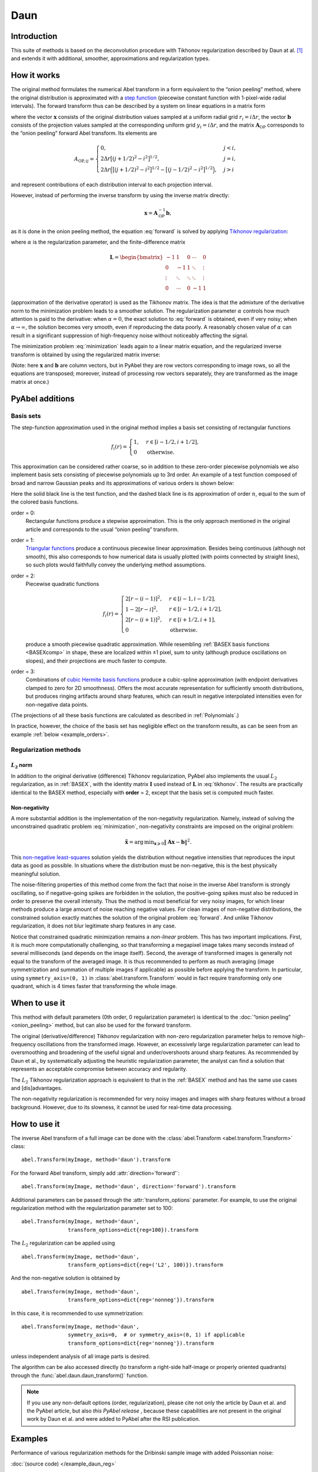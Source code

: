 .. _Daun:

Daun
====


Introduction
------------

This suite of methods is based on the deconvolution procedure with Tikhonov
regularization described by Daun at al. [1]_ and extends it with additional,
smoother, approximations and regularization types.


How it works
------------

The original method formulates the numerical Abel transform in a form
equivalent to the “onion peeling” method, where the original distribution is
approximated with a `step function
<https://en.wikipedia.org/wiki/Step_function>`__ (piecewise constant function
with 1-pixel-wide radial intervals). The forward transform thus can be
described by a system on linear equations in a matrix form

.. math::
    \mathbf A_\text{OP} \mathbf x = \mathbf b,
    :label: forward

where the vector :math:`\mathbf x` consists of the original distribution values
sampled at a uniform radial grid :math:`r_i = i \Delta r`, the vector
:math:`\mathbf b` consists of the projection values sampled at the
corresponding uniform grid :math:`y_i = i \Delta r`, and the matrix
:math:`\mathbf A_\text{OP}` corresponds to the “onion peeling” forward Abel
transform. Its elements are

.. math::
    A_{\text{OP}, ij} = \begin{cases}
        0, & j < i, \\
        2 \Delta r \big[(j + 1/2)^2 - i^2\big]^{1/2}, & j = i, \\
        2 \Delta r \Big(\big[(j + 1/2)^2 - i^2\big]^{1/2} -
                        \big[(j - 1/2)^2 - i^2\big]^{1/2}\Big), & j > i
    \end{cases}

and represent contributions of each distribution interval to each projection
interval.

However, instead of performing the inverse transform by using the inverse
matrix directly:

.. math::
    \mathbf x = \mathbf A_\text{OP}^{-1} \mathbf b,

as it is done in the onion peeling method, the equation :eq:`forward` is solved
by applying `Tikhonov regularization
<https://en.wikipedia.org/wiki/Tikhonov_regularization>`__:

.. math::
    \tilde{\mathbf x} = \operatorname{arg\,min}_{\mathbf x} \left(
        \|\mathbf A_\text{OP} \mathbf x - \mathbf b\|^2 +
        \alpha \|\mathbf L \mathbf x\|^2
    \right),
    :label: minimization

where :math:`\alpha` is the regularization parameter, and the finite-difference
matrix

.. math::
    \mathbf L = \begin{bmatrix}
        -1     &  1     & 0      & \cdots & 0      \\
        0      & -1     & 1      & \ddots & \vdots \\
        \vdots & \ddots & \ddots & \ddots & \vdots \\
        0      & \cdots & 0      & -1     & 1
    \end{bmatrix}

(approximation of the derivative operator) is used as the Tikhonov matrix. The
idea is that the admixture of the derivative norm to the minimization problem
leads to a smoother solution. The regularization parameter :math:`\alpha`
controls how much attention is paid to the derivative: when :math:`\alpha = 0`,
the exact solution to :eq:`forward` is obtained, even if very noisy; when
:math:`\alpha \to \infty`, the solution becomes very smooth, even if
reproducing the data poorly. A reasonably chosen value of :math:`\alpha` can
result in a significant suppression of high-frequency noise without noticeably
affecting the signal.

The minimization problem :eq:`minimization` leads again to a linear matrix
equation, and the regularized inverse transform is obtained by using the
regularized matrix inverse:

.. math::
    \tilde{\mathbf x} = \mathbf A_\text{Tik}^{-1} \mathbf b_\text{Tik},
    \quad
    A_\text{Tik} = (\mathbf A^T \mathbf A +
                    \alpha \mathbf A \mathbf L^T \mathbf L),
    \quad
    \mathbf b_\text{Tik} = A^T \mathbf b.
    :label: tikhonov

(Note: here :math:`\mathbf x` and :math:`\mathbf b` are column vectors, but in
PyAbel they are row vectors corresponding to image rows, so all the equations
are transposed; moreover, instead of processing row vectors separately, they
are transformed as the image matrix at once.)


PyAbel additions
----------------

Basis sets
^^^^^^^^^^

The step-function approximation used in the original method implies a basis set
consisting of rectangular functions

.. math::
    f_i(r) = \begin{cases}
        1, & r \in [i - 1/2, i + 1/2], \\
        0  & \text{otherwise}.
    \end{cases}

This approximation can be considered rather coarse, so in addition to these
zero-order piecewise polynomials we also implement basis sets consisting of
piecewise polynomials up to 3rd order. An example of a test function composed
of broad and narrow Gaussian peaks and its approximations of various orders is
shown below:

.. plot:: transform_methods/daun-basis.py
    :align: center

Here the solid black line is the test function, and the dashed black line is
its approximation of order :math:`n`, equal to the sum of the colored basis
functions.

order = 0:
    Rectangular functions produce a stepwise approximation. This is the only
    approach mentioned in the original article and corresponds to the usual
    “onion peeling” transform.
order = 1:
    `Triangular functions
    <https://en.wikipedia.org/wiki/Triangular_function>`__ produce a continuous
    piecewise linear approximation. Besides being continuous (although not
    smooth), this also corresponds to how numerical data is usually plotted
    (with points connected by straight lines), so such plots would faithfully
    convey the underlying method assumptions.
order = 2:
    Piecewise quadratic functions

    .. math::
        f_i(r) = \begin{cases}
            2[r - (i - 1)]^2, & r \in [i - 1,   i - 1/2], \\
            1 - 2[r - i]^2,   & r \in [i - 1/2, i + 1/2], \\
            2[r - (i + 1)]^2, & r \in [i + 1/2, i + 1], \\
            0                 & \text{otherwise}.
        \end{cases}

    produce a smooth piecewise quadratic approximation. While resembling
    :ref:`BASEX basis functions <BASEXcomp>` in shape, these are localized
    within ±1 pixel, sum to unity (although produce oscillations on slopes),
    and their projections are much faster to compute.
order = 3:
    Combinations of `cubic Hermite basis functions
    <https://en.wikipedia.org/wiki/Cubic_Hermite_spline#Interpolation_on_a_single_interval>`__
    produce a cubic-spline approximation (with endpoint derivatives clamped to
    zero for 2D smoothness). Offers the most accurate representation for
    sufficiently smooth distributions, but produces ringing artifacts around
    sharp features, which can result in negative interpolated intensities even
    for non-negative data points.

(The projections of all these basis functions are calculated as described in
:ref:`Polynomials`.)

In practice, however, the choice of the basis set has negligible effect on the
transform results, as can be seen from an example :ref:`below
<example_orders>`.


Regularization methods
^^^^^^^^^^^^^^^^^^^^^^

:math:`L_2` norm
""""""""""""""""

In addition to the original derivative (difference) Tikhonov regularization,
PyAbel also implements the usual :math:`L_2` regularization, as in
:ref:`BASEX`, with the identity matrix :math:`\mathbf I` used instead of
:math:`\mathbf L` in :eq:`tikhonov`. The results are practically identical to
the BASEX method, especially with **order** = 2, except that the basis set is
computed much faster.

Non-negativity
""""""""""""""

A more substantial addition is the implementation of the non-negativity
regularization. Namely, instead of solving the unconstrained quadratic problem
:eq:`minimization`, non-negativity constraints are imposed on the original
problem:

.. math::
    \tilde{\mathbf x} = \operatorname{arg\,min}_{\mathbf x \geqslant 0}
        \|\mathbf A \mathbf x - \mathbf b\|^2.

This `non-negative least-squares
<https://en.wikipedia.org/wiki/Non-negative_least_squares>`__ solution yields
the distribution without negative intensities that reproduces the input data as
good as possible. In situations where the distribution must be non-negative,
this is the best physically meaningful solution.

The noise-filtering properties of this method come from the fact that noise in
the inverse Abel transform is strongly oscillating, so if negative-going spikes
are forbidden in the solution, the positive-going spikes must also be reduced
in order to preserve the overall intensity. Thus the method is most beneficial
for very noisy images, for which linear methods produce a large amount of noise
reaching negative values. For clean images of non-negative distributions, the
constrained solution exactly matches the solution of the original problem
:eq:`forward`. And unlike Tikhonov regularization, it does not blur legitimate
sharp features in any case.

Notice that constrained quadratic minimization remains a *non-linear* problem.
This has two important implications. First, it is much more computationally
challenging, so that transforming a megapixel image takes many seconds instead
of several milliseconds (and depends on the image itself). Second, the average
of transformed images is generally not equal to the transform of the averaged
image. It is thus recommended to perform as much averaging (image
symmetrization and summation of multiple images if applicable) as possible
before applying the transform. In particular, using ``symmetry_axis=(0, 1)`` in
:class:`abel.transform.Transform` would in fact require transforming only one
quadrant, which is 4 times faster that transforming the whole image.


When to use it
--------------

This method with default parameters (0th order, 0 regularization parameter) is
identical to the :doc:`“onion peeling” <onion_peeling>` method, but can also be
used for the forward transform.

The original (derivative/difference) Tikhonov regularization with non-zero
regularization parameter helps to remove high-frequency oscillations from the
transformed image. However, an excessively large regularization parameter can
lead to oversmoothing and broadening of the useful signal and under/overshoots
around sharp features. As recommended by Daun et al., by systematically
adjusting the heuristic regularization parameter, the analyst can find a
solution that represents an acceptable compromise between accuracy and
regularity.

The :math:`L_2` Tikhonov regularization approach is equivalent to that in the
:ref:`BASEX` method and has the same use cases and [dis]advantages.

The non-negativity regularization is recommended for very noisy images and
images with sharp features without a broad background. However, due to its
slowness, it cannot be used for real-time data processing.


How to use it
-------------

The inverse Abel transform of a full image can be done with the
:class:`abel.Transform <abel.transform.Transform>` class::

    abel.Transform(myImage, method='daun').transform

For the forward Abel transform, simply add :attr:`direction='forward'`::

    abel.Transform(myImage, method='daun', direction='forward').transform

Additional parameters can be passed through the :attr:`transform_options`
parameter. For example, to use the original regularization method with the
regularization parameter set to 100::

    abel.Transform(myImage, method='daun',
                   transform_options=dict{reg=100}).transform

The :math:`L_2` regularization can be applied using ::

    abel.Transform(myImage, method='daun',
                   transform_options=dict{reg=('L2', 100)}).transform

And the non-negative solution is obtained by ::

    abel.Transform(myImage, method='daun',
                   transform_options=dict{reg='nonneg'}).transform

In this case, it is recommended to use symmetrization::

    abel.Transform(myImage, method='daun',
                   symmetry_axis=0,  # or symmetry_axis=(0, 1) if applicable
                   transform_options=dict{reg='nonneg'}).transform

unless independent analysis of all image parts is desired.

The algorithm can be also accessed directly (to transform a right-side
half-image or properly oriented quadrants) through the
:func:`abel.daun.daun_transform()` function.

.. note::
    If you use any non-default options (order, regularization), please cite not
    only the article by Daun et al. and the PyAbel article, but also *this
    PyAbel release* |zenodo|, because these capabilities are not present in the
    original work by Daun et al. and were added to PyAbel after the RSI
    publication.

.. |zenodo| image:: https://zenodo.org/badge/30170345.svg
    :target: https://zenodo.org/badge/latestdoi/30170345


Examples
--------

Performance of various regularization methods for the Dribinski sample image
with added Poissonian noise:

.. plot:: ../examples/example_daun_reg.py

:doc:`(source code) </example_daun_reg>`

.. _example_orders:

The order of basis-set polynomials has almost no effect on the results (shown
here for :attr:`reg=0`):

.. plot:: ../examples/example_daun_order.py

:doc:`(source code) </example_daun_order>`


Citation
--------

.. [1] \ K. J. Daun, K. A. Thomson, F. Liu, G. J. Smallwood,
       “Deconvolution of axisymmetric flame properties using Tikhonov
       regularization”,
       `Appl. Opt. 45, 4638–4646 (2006)
       <https://doi.org/10.1364/AO.45.004638>`_.
